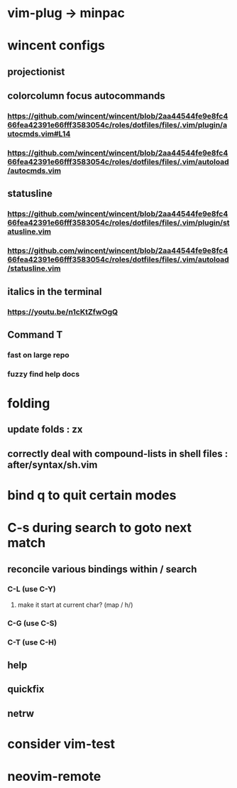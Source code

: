 * vim-plug -> minpac
* wincent configs
** projectionist
** colorcolumn focus autocommands
*** https://github.com/wincent/wincent/blob/2aa44544fe9e8fc466fea42391e66fff3583054c/roles/dotfiles/files/.vim/plugin/autocmds.vim#L14
*** https://github.com/wincent/wincent/blob/2aa44544fe9e8fc466fea42391e66fff3583054c/roles/dotfiles/files/.vim/autoload/autocmds.vim
** statusline
*** https://github.com/wincent/wincent/blob/2aa44544fe9e8fc466fea42391e66fff3583054c/roles/dotfiles/files/.vim/plugin/statusline.vim
*** https://github.com/wincent/wincent/blob/2aa44544fe9e8fc466fea42391e66fff3583054c/roles/dotfiles/files/.vim/autoload/statusline.vim
** italics in the terminal
*** https://youtu.be/n1cKtZfwOgQ
** Command T
*** fast on large repo
*** fuzzy find help docs
* folding
** update folds : zx
** correctly deal with compound-lists in shell files : after/syntax/sh.vim
* bind q to quit certain modes
* C-s during search to goto next match
** reconcile various bindings within / search
*** C-L (use C-Y)
**** make it start at current char? (map / h/)
*** C-G (use C-S)
*** C-T (use C-H)
** help
** quickfix
** netrw
* consider vim-test
* neovim-remote

